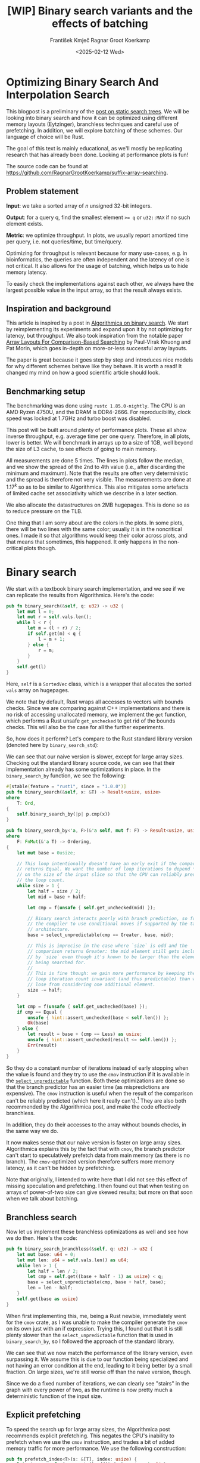#+title: [WIP]  Binary search variants and the effects of batching
#+filetags: @walkthrough binary-search wip
#+OPTIONS: ^:{} num:t
#+hugo_front_matter_key_replace: author>authors
#+toc: headlines 3
#+hugo_level_offset: 1
#+author: František Kmječ
#+author: Ragnar Groot Koerkamp
#+date: <2025-02-12 Wed>

* Optimizing Binary Search And Interpolation Search
:PROPERTIES:
:CUSTOM_ID: optimizing-binary-search-and-interpolation-search
:END:
This blogpost is a preliminary of the
[[https://curiouscoding.nl/posts/static-search-tree/][post on static
search trees]]. We will be looking into binary search and how it can be
optimized using different memory layouts (Eytzinger), branchless
techniques and careful use of prefetching. In addition, we will explore
batching of these schemes. Our language of choice will be Rust.

The goal of this text is mainly educational, as we'll mostly be
replicating research that has already been done. Looking at performance plots is fun!

The source code can be found at [[https://github.com/RagnarGrootKoerkamp/suffix-array-searching]].

** Problem statement
:PROPERTIES:
:CUSTOM_ID: problem-statement
:END:
*Input*: we take a sorted array of /n/ unsigned 32-bit integers.

*Output*: for a query q, find the smallest element ~>= q~ or =u32::MAX=
if no such element exists.

*Metric*: we optimize throughput. In plots, we usually report amortized
time per query, i.e. not queries/time, but time/query.

Optimizing for throughput is relevant because for many use-cases,
e.g. in bioinformatics, the queries are often independent and the
latency of one is not critical. It also allows for the usage of
batching, which helps us to hide memory latency.

To easily check the implementations against each other,
we always have the largest possible value in the input array, so that the result always exists.

** Inspiration and background
This article is inspired by a post in
[[https://en.algorithmica.org/hpc/data-structures/binary-search/][Algorithmica
on binary search]]. We start by reimplementing its experiments and
expand upon it by not optimizing for latency, but throughput. We also
took inspiration from the notable paper
[[https://arxiv.org/pdf/1509.05053][Array Layouts For Comparison-Based
Searching]] by Paul-Virak Khuong and Pat Morin, which goes in-depth on
more-or-less successful array layouts.

The paper is great because it goes step by step and introduces nice models
for why different schemes behave like they behave. It is worth a read! It changed
my mind on how a good scientific article should look.

** Benchmarking setup
The benchmarking was done using =rustc 1.85.0-nightly=. The CPU is an AMD
Ryzen 4750U, and the DRAM is DDR4-2666. For reproducibility, clock speed
was locked at 1.7GHz and turbo boost was disabled.

This post will be built around plenty of performance plots. These all show inverse throughput,
e.g. average time per one query. Therefore, in all plots, lower is better. We will benchmark
in arrays up to a size of 1GB, well beyond the size of L3 cache, to see effects of going to main memory.

All measurements are done 5 times. The lines in plots follow the median, and we
show the spread of the 2nd to 4th value (i.e., after discarding the
minimum and maximum). Note that the results are often very deterministic and the spread is therefore not very visible.
The measurements are done at \(1.17^k\) so as to be similar to
Algorithmica. This also mitigates some artefacts of limited cache set
associativity which we describe in a later section.

We also allocate the datastructures on 2MB hugepages. This is done so as to reduce
pressure on the TLB.

One thing that I am sorry about are the colors in the plots. In some plots, there will be two lines with the same color;
usually it is in the noncritical ones. I made it so that algorithms would keep their color across plots, and that
means that sometimes, this happened. It only happens in the non-critical plots though.

* Binary search
We start with a textbook binary search implementation,
and we see if we can replicate the results from Algorithmica. Here's the
code:

#+begin_src rust
pub fn binary_search(&self, q: u32) -> u32 {
    let mut l = 0;
    let mut r = self.vals.len();
    while l < r {
        let m = (l + r) / 2;
        if self.get(m) < q {
            l = m + 1;
        } else {
            r = m;
        }
    }
    self.get(l)
}
#+end_src

Here, =self= is a =SortedVec= class, which is a wrapper that allocates the sorted =vals= array
on hugepages.

We note that by default, Rust wraps all accesses to vectors with bounds
checks. Since we are comparing against C++ implementations and there is
no risk of accessing unallocated memory, we implement the =get=
function, which performs a Rust unsafe =get_unchecked= to get rid of the
bounds checks. This will also be the case for all the further
experiments.

So, how does it perform? Let's compare to the Rust standard library
version (denoted here by =binary_search_std=):

#+attr_html: :class inset
[[file:plots/binsearch-std-vs-binsearch.svg]]

We can see that our naive version is slower, except for large array sizes. Checking out the
standard library source code, we can see that their implementation already
has some optimizations in place. In the =binary_search_by= function, we
see the following:

#+begin_src rust
#[stable(feature = "rust1", since = "1.0.0")]
pub fn binary_search(&self, x: &T) -> Result<usize, usize>
where
    T: Ord,
{
    self.binary_search_by(|p| p.cmp(x))
}

pub fn binary_search_by<'a, F>(&'a self, mut f: F) -> Result<usize, usize>
where
    F: FnMut(&'a T) -> Ordering,
{
    let mut base = 0usize;

    // This loop intentionally doesn't have an early exit if the comparison
    // returns Equal. We want the number of loop iterations to depend *only*
    // on the size of the input slice so that the CPU can reliably predict
    // the loop count.
    while size > 1 {
        let half = size / 2;
        let mid = base + half;

        let cmp = f(unsafe { self.get_unchecked(mid) });

        // Binary search interacts poorly with branch prediction, so force
        // the compiler to use conditional moves if supported by the target
        // architecture.
        base = select_unpredictable(cmp == Greater, base, mid);

        // This is imprecise in the case where `size` is odd and the
        // comparison returns Greater: the mid element still gets included
        // by `size` even though it's known to be larger than the element
        // being searched for.
        //
        // This is fine though: we gain more performance by keeping the
        // loop iteration count invariant (and thus predictable) than we
        // lose from considering one additional element.
        size -= half;
    }

    let cmp = f(unsafe { self.get_unchecked(base) });
    if cmp == Equal {
        unsafe { hint::assert_unchecked(base < self.len()) };
        Ok(base)
    } else {
        let result = base + (cmp == Less) as usize;
        unsafe { hint::assert_unchecked(result <= self.len()) };
        Err(result)
    }
}
#+end_src

So they do a constant number of iterations instead of early stopping
when the value is found and they try to use the =cmov= instruction if it
is available in the [[https://doc.rust-lang.org/std/intrinsics/fn.select_unpredictable.html][=select_unpredictable=]] function. Both these optimizations are done so that the branch
predictor has an easier time (as mispredictions are expensive). The =cmov=
instruction is useful when the result of the comparison can't be
reliably predicted (which here it really can't).[fn::Here's [[https://yarchive.net/comp/linux/cmov.html][Linus talking about it]]] They are also both
recommended by the Algorithmica post, and make the code effectively branchless.

In addition, they do their accesses to the array without bounds checks, in the same way we do.

It now makes sense that our naive version is faster on large array sizes.
Algorithmica explains this by the fact that with =cmov=, the branch predictor can't
start to speculatively prefetch data from main memory (as there is no branch). The =cmov=-optimized version
therefore suffers more memory latency, as it can't be hidden by prefetching.

Note that originally, I intended to write here that I did not see this effect of missing speculation and prefetching.
I then found out that when testing on arrays of power-of-two size can give skewed results; but more on
that soon when we talk about batching.

** Branchless search
Now let us implement these branchless optimizations as well and see how we do then.
Here's the code:

#+begin_src rust
pub fn binary_search_branchless(&self, q: u32) -> u32 {
    let mut base: u64 = 0;
    let mut len: u64 = self.vals.len() as u64;
    while len > 1 {
        let half = len / 2;
        let cmp = self.get((base + half - 1) as usize) < q;
        base = select_unpredictable(cmp, base + half, base);
        len = len - half;
    }
    self.get(base as usize)
}
#+end_src

When first implementing this, me, being a Rust newbie, immediately went
for the =cmov= crate, as I was unable to make the compiler generate
the =cmov= on its own just with an if expression. Trying this, I found
out that it is still plenty slower than the =select_unpredictable=
function that is used in =binary_search_by=, so I followed the approach
of the standard library.

#+attr_html: :class inset
[[file:plots/binsearch-std-vs-branchless.svg]]

We can see that we now match the performance of the library version, even surpassing it. We
assume this is due to our function being specialized and not having an
error condition at the end, leading to it being better by a small
fraction. On large sizes, we're still worse off than the naive version, though.

Since we do a fixed number of iterations, we can clearly see "stairs" in the graph with every
power of two, as the runtime is now pretty much a deterministic function of the input size.

** Explicit prefetching
To speed the search up for large array sizes, the Algorithmica post recommends explicit prefetching.
This negates the CPU's inability to prefetch when we use the =cmov= instruction, and trades a bit
of added memory traffic for more performance.
We use the following construction:

#+begin_src rust
pub fn prefetch_index<T>(s: &[T], index: usize) {
    let ptr = unsafe { s.as_ptr().add(index) as *const u64 };
    prefetch_ptr(ptr);
}
#+end_src

And using this function, we explicitly prefetch both the locations where
the binary search could lead us in a given iteration:

#+begin_src rust
prefetch_index(&self.vals, (base + half / 2 - 1) as usize);
prefetch_index(&self.vals, (base + half + half / 2 - 1) as usize);
#+end_src

#+attr_html: :class inset
[[file:plots/binsearch-std-vs-branchless-prefetch.svg]]

The prefetching does its part, giving us a nice small ~10-15% speedup.
You see there is a small slowdown at small sizes, which is to be expected.

** Batching
So far we have been replicating the work Algorithmica has done. Now it is time to use the fact that we only care about throughput,
and talk about batching.

In this context, batching is just what it sounds like: we will take
several requests at once, and we will handle them concurrently within a
single function. In every loop iteration, we do a comparison for each of
the queries, and we move the =base= index for the query accordingly.

We start with the branchless version with no prefetching:

#+begin_src rust
pub fn batch_impl_binary_search_branchless<const P: usize>(
    &self,
    qb: &[u32; P],
) -> [u32; P] {
    let mut bases = [0u64; P];
    let mut len = self.vals.len() as u64;
    while len > 1 {
        let half = len / 2;
        len = len - half;
        for i in 0..P {
            let cmp = self.get((bases[i] + half - 1) as usize) < qb[i];
            bases[i] = select_unpredictable(cmp, bases[i] + half, bases[i]);
        }
    }

    bases.map(|x| self.get(x as usize))
}
#+end_src

The reason this is advantageous is that it allows us to "amortize" or "hide"
memory latency; while comparing and computing the next relevant address
for the search, we can already query the memory for the next value. Since we don't care
about latency but only throughput, we can do this at essentially no cost! And since
the search is a memory-bottlenecked operation, we can speed it up many times.



#+attr_html: :class inset
[[file:plots/binsearch-branchless-batched.svg]]

When I first thought about this, I figured that explicit prefetching should not be needed.
But in the S+-tree post, Ragnar found that explicitly prefetching memory that
was going to be accessed at the next interval size was also helpful. We
therefore add it as well, just to compare:

#+attr_html: :class inset
[[file:plots/binsearch-branchless-prefetched-batched.svg]]

We compare the two best variants to see their differences:

#+attr_html: :class inset
[[file:plots/binsearch-batched-vs-batched-prefetch.svg]]

We see that the prefetching is helping a bit at large array sizes, so we'll keep it. It does not add too much memory traffic
(the CPU would have to fetch the data anyway) and provides a nice hint when there is time to prefetch ahead. It makes things a bit worse
at small array sizes, but that is to be expected.

** A note on power-of-two array sizes
In the bechmarking setup section, we wrote about not doing the
benchmarks on power-of two-sized arrays. Now is the time to talk about
why. Let us repeat the previous experiment with multiple batch sizes
with arrays of size \(2^k\), \(5/4 \cdot 2^k\) , \(3/2 \cdot 2^k\) and
\(7/4 \cdot 2^k\).

#+attr_html: :class inset
[[file:plots/binsearch-branchless-batched-comparison-pow2.svg]]

Notice the sawtooth pattern on the right side of the plot. We see that when the size of the searched
array is a power of two, the time per query jumps higher. This effect
also gets more pronounced with more batching. Why is this?

After consulting the array layouts paper and the Algorithmica post, we
find that the answer is poor cache utilization. The CPU cache sets have
limited associativity, and when our memory accesses are regularly spaced
(a multiple of cache size apart from each other), they will tend to kick
each other out of the cache, leading to more loading from main memory.
The article
[[http://pvk.ca/Blog/2012/07/30/binary-search-is-a-pathological-case-for-caches/][Binary
Search is a Pathological Case for Caches]] goes more in-depth on this,
if you are interested. I personally was puzzled by this at first and had
to think hard about why the program is faster for batch size of 4 at
large sizes, only to find it actually is not.

* Eytzinger
:PROPERTIES:
:CUSTOM_ID: alternative-memory-layout
:END:
An issue with the standard array layout is that caches are not optimally
exploited. When you think about it, the first few queries in the array are really
far apart from each other, and for each of them, we need to fetch a whole cacheline,
but we only use one element from that cacheline. We can only exploit spatial locality
in the bottom layers of the search. The Eytzinger layout can fix this, while also being
friendly to efficient prefetching.

First, as a personal note: when I first encountered the layout, I had no idea it actually had this
name. It was for a university programming homework and the task was to
code a binary heap. To not have to deal with pointers, the heap layout
was specified by indices in arrays. When at position \(i\), the left
descendant is at position \(2i\) and the right one is at position
\(2i + 1\). I think it is a very common exercise, so maybe you have encountered it in the same way.
An illustration of the layout is shown below:

#+caption: A picture of the Eytzinger layout (taken from Algorithmica)
#+attr_html: :class inset
[[file:plots/eytzinger-layout-picture.png]]

As for how to build the layout from a sorted array, there is a simple recursive algorithm
which is well described in Algorithmica, so we will not waste space here
and will refer the reader there if interested.

So, why should Eytzinger be better?
The whole problem of array searching is very memory bound; it is about how fast can we query memory
and how many levels of the search can we fit into caches so that we don't have to do many main memory requests.
In many ways, a normal sorted array and Eytzinger are similar. Eytzinger is very efficient at caching values
at the top of the tree (one query of 64B can help us go forward by 4 layers in the search) while sorted array
is efficient in the same manner at the bottom of the tree. In addition, Eytzinger will allow us to more efficiently prefetch
all the possible paths up to 4 steps into the future.

Algorithmica finds that in the end, it is the efficient prefetching that leads to good performance. We shall see
that for a batched and a multithreaded implementation, it the better efficiency at the top of the tree is crucial.
When conducting many queries, caching the top is better, because it can be better reused and leads to less main
memory traffic overall. But we shall see that in due time.

** Naive implementation
The API stays the same as for normal binary search; we get a query and
we return the lower bound or =u32::MAX= when the lower bound does not
exist.

Notice that indexing starts from one. This makes the layout a bit easier
to implement, is a bit more pleasant to caches (layers of the tree will be aligned to multiples of cache size), and allows us to easily
handle the case where the lower bound does not exist, as the way we calculate the final index will result in zero.

#+begin_src rust
let mut idx = 1;
while idx < self.vals.len() {
    idx = 2 * idx + (q > self.get(idx)) as usize;
}
idx = search_result_to_index(idx);
self.get(idx)
#+end_src

The first while loop looks through the array, but the index it generates
in the end will be out of bounds. How do we get the index of the lower
bound?

I needed some time to grok this from the Algorithmica post, so I will
write it here in my own words. Essentially, each iteration of the
=while= loop resembles either going to the left or to the right in the
binary tree represented by the layout. By the end of the loop, the index
will resemble our trajectory through the tree in a bitwise format; each
bit will represent whether we went right (1) or left (0) in the tree,
with the most significant bit representing the decision on the top of
the tree.

Now, let's think about how the trajectory finding the lower bound will
look. Either we will not find it, so the trajectory will be all ones,
since =q= was always greater than each element of the array. Then we want
to return the default value, which we have stored at index 0 of the
=self.vals= array.

In the case the lower bound was found, we infer that we compared =q=
against it once in the trajectory, went left and then only went right
afterwards (because it is the smallest value ~>= q~, all values smaller
than it are smaller than q). Therefore, we have to strip all the right
turns (ones) at the end of the trajectory and then one bit.

Putting this together, what we want to do is this (hidden in the function
=search_result_to_index=):

#+begin_src rust
idx >> (idx.trailing_ones() + 1)
#+end_src

Okay, let us see how it performs!

#+attr_html: :class inset
[[file:plots/eytzinger-vs-binsearches.svg]]

Okay, so we see the layout is a bit slower at the smaller sizes and not too great at the large
array sizes. So far, not too good. Notice the bumps on small array sizes. These are not random, they are actually
branch mispredictions in the final iteration. We'll fix them later.

** Prefetching
The great thing about Eytzinger is that
prefetching can be super effective. This is due to the fact that if we
are at index \(i\), the next index is going to be at \(2i\) or
\(2i + 1\). That means that if we prefetch, we can actually prefetch
both of the possible options within the same cacheline!

We can make use of this effect up to the effective cache line size. A usual CL
length is 64 bytes, meaning that the cache line can fit 16 =u32= values.
If we prefetch 4 Eytzinger iterations ahead, e.g. to position \(16i\),
we can get all the possible options at that search level in a single
cache line! So, let's implement this:

#+begin_src rust
/// L: number of levels ahead to prefetch.
pub fn search_prefetch<const L: usize>(&self, q: u32) -> u32 {
    let mut idx = 1;
    while (1 << L) * idx < self.vals.len() {
        idx = 2 * idx + (q > self.get(idx)) as usize;
        prefetch_index(&self.vals, (1 << L) * idx);
    }
    while idx < self.vals.len() {
        idx = 2 * idx + (q > self.get(idx)) as usize;
    }
    idx = search_result_to_index(idx);
    self.get(idx)
}
#+end_src

As for the performance, it gets a lot better at large sizes:

#+attr_html: :class inset
[[file:plots/eytzinger-prefetching.svg]]

And we can see that prefetching 4 iterations ahead is really best,
which makes sense, because we're not really doing more work, we're just utilizing the fetched cachelines better.

** Branchless Eytzinger
Now, we go on to fixing the bumpiness in the Eytzinger graph. This is
caused by branch mispredictions on when to end the loop; if the array
size is close to a power of two, the ending is easy to predict, but
otherwise, it is difficult for the CPU. We proceed as Algorithmica
suggests, doing a fixed number of iterations and then doing one
conditional move if still needed. We also still do prefetching:

#+begin_src rust
pub fn search_branchless_prefetch<const L: usize>(&self, q: u32) -> u32 {
    let mut idx = 1;
    let prefetch_until = self.num_iters as isize - L as isize;
    for _ in 0..prefetch_until {
        let jump_to = (q > self.get(idx)) as usize;
        idx = 2 * idx + jump_to;
        // the extra prefetch is apparently very slow here; why?
        prefetch_index(&self.vals, (1 << L) * idx);
    }

    for _ in prefetch_until..(self.num_iters as isize) {
        let jump_to = (q > self.get(idx)) as usize;
        idx = 2 * idx + jump_to;
    }

    idx = self.get_next_index_branchless(idx, q);
    idx = search_result_to_index(idx);
    self.get(idx)
}
#+end_src

Where the =get_next_index_branchless= uses an explicit =cmov= from the
=cmov= crate. It was surprisingly difficult to get the compiler to
accept this optimization, as =select_unpredictable= did not quite work.

#+attr_html: :class inset
[[file:plots/eytzinger-branchless-prefetching.svg]]

On the performance plot, we see that this helps remove the bumps and also slightly helps
the performance when the array size is big.

** Batched Eytzinger
Now, let us do batching the same way we did with binary search. We will
consider two variants, prefetched and not prefetched. The prefetching shouldn't really be needed; the
batching should properly overlay memory requests anyway. But modern computers
are strange beasts, so we'll try it and we'll see. See the source code below.

*** Non-prefetched

#+begin_src rust
pub fn batch_impl<const P: usize>(&self, qb: &[u32; P]) -> [u32; P] {
    let mut k = [1; P]; // current indices

    for _ in 0..self.num_iters {
        for i in 0..P {
            let jump_to = (self.get(k[i]) < qb[i]) as usize;
            k[i] = 2 * k[i] + jump_to;
        }
    }
    for i in 0..P {
        k[i] = self.get_next_index_branchless(k[i], qb[i]);
        k[i] = search_result_to_index(k[i]);
    }

    k.map(|x| self.get(x))
}
#+end_src

#+attr_html: :class inset
[[file:plots/eytzinger-batched-comparison.svg]]

*** Prefetched

#+begin_src rust
pub fn batch_impl_prefetched<const P: usize, const L: usize>(&self, qb: &[u32; P]) -> [u32; P] {
    let mut k = [1; P]; // current indices
    let prefetch_until = self.num_iters as isize - L as isize;

    for _ in 0..prefetch_until {
        for i in 0..P {
            let jump_to = (self.get(k[i]) < qb[i]) as usize;
            k[i] = 2 * k[i] + jump_to;
            prefetch_index(&self.vals, (1 << L) * k[i]);
        }
    }

    for _ in prefetch_until..(self.num_iters as isize) {
        for i in 0..P {
            let jump_to = (self.get(k[i]) < qb[i]) as usize;
            k[i] = 2 * k[i] + jump_to;
        }
    }

    for i in 0..P {
        k[i] = self.get_next_index_branchless(k[i], qb[i]);
        k[i] = search_result_to_index(k[i]);
    }
    // println!("{:?}", k);
    k.map(|x| self.get(x))
}
#+end_src

#+attr_html: :class inset
[[file:plots/eytzinger-batched-prefetched-comparison.svg]]


We compare the two graphs and compare the two best options, one from prefetched and
non-prefetched:

#+attr_html: :class inset
[[file:plots/eytzinger-best-batching-comparison.svg]]

We see that the prefetched version is a few percent faster on large input sizes.
Therefore, we select it as our best eytzinger version.

* Eytzinger or BinSearch?
Now, to compare batched Eytzinger to batched binary search:

#+attr_html: :class inset
[[file:plots/binsearch-eytzinger-conclusion.svg]]

We see that batched Eytzinger beats batched binary search by some amount, especially at larger array sizes.
If we compare the two layouts, we know that Eytzinger provides better locality at the top of the search
while the normal sorted array layout for binary search provides better locality at the bottom of the search.
Both of these effects are largely offset by batching (because it hides the latency of memory accesses quite well).

So why is Eytzinger faster? I was wondering this and so I wrote a simple Python script simulating the behaviour
of batched Eytzinger and binary search. The setup was a single-layer, fixed-size, direct-mapped cache. What I found
was that when it comes to memory throughput, batched Eytzinger is more advantageous. This is because the more-accessed top levels of the
tree are more efficiently cached and can be reused between queries. This leads to less cache lines fetched from main memory overall
compared to binary search. This is what makes it faster at large sizes compared to normal binary search.

* Memory efficiency -- parallel search and comparison to B-trees
Now let us push memory to its limits and compare the layouts when we are allowed to use multiple threads to query.
For this test, I have turned off hyperthreading and locked the CPU to 8 cores.
The first interesting aspect of this is whether prefetching will help now. Let's first look at binary search:

#+attr_html: :class inset
[[file:plots/binsearch-batched-vs-batched-prefetch-multithreaded.svg]]

We see that as the prefetching increases pressure on memory, it is again mostly counterproductive in the multithreaded setting.
In the next plot we see that batching is helpful up to roughly size 32, and then it levels out.

#+attr_html: :class inset
[[file:plots/binsearch-branchless-batched-multithreaded.svg]]

We will use batch size 32 as a reference.

As far as Eytzinger goes:

#+attr_html: :class inset
[[file:plots/eytzinger-best-batching-comparison-multithreaded.svg]]
Here we see that prefetching does makes it slightly better. We keep it for the comparison.

#+attr_html: :class inset
[[file:plots/eytzinger-batched-prefetched-comparison-multithreaded.svg]]

Here we see that increasing batch size too much hurts performance on small array sizes, and does not improve
performance much beyond batch size 16. We therefore use batch size 16 as a reference for Eytzinger, as it nicely combines speedup at small and large sizes.
So for the final comparison:

#+attr_html: :class inset
[[file:plots/binsearch-eytzinger-conclusion-multithreaded.svg]]

In the plot, we also include one of the fast S-tree versions to have a direct comparison on my machine. We can see that the S-trees are a bit
slower on small array sizes, but get faster on large sizes. The greater speed at larger sizes is well explained by the fact that S-trees
utilize the cache much better (one node in the tree is essentially one cacheline), leading to less main memory transfers.

We also see that Eytzinger is a bit faster than binsearch, likely due to better memory efficiency in the top tree levels, as we have already seen in the singlethreaded
case. There, the difference between Eytzinger and binary search was roughly 8-10% of performance at 1GB; here we see the difference is also in the single percentage digits.

We can also look at a direct comparison of single and multi-threaded variants:

#+attr_html: :class inset
[[file:plots/single-vs-multithreaded.svg]]

Overall, the speedup was roughly 4 (at array size 1GB) when using 8 threads. This clearly indicates that we're memory bound. If we wanted to go for more speed and more cache utilization, we could start the first $\lg(n)/2$ layers with the Eytzinger layout and the bottom $\lg(n)/2$ layers
with a standard sorted array. However, we won't delve into this here, as there is more efficient stuff one can do; check out the post on S-trees!
Otherwise, if you are curious, the array layouts paper goes quite in-depth on this.

* Interpolation search
In the static search tree post, Ragnar suggested looking at [[https://en.wikipedia.org/wiki/Interpolation_search][interpolation search]] as an option to do less accesses to main memory.
For completeness, we will implement it here as well to check out how it performs.

The idea behind interpolation search based on the fact if data is drawn from a random uniform distribution, then when we sort it
and plot the indices on the x-axis and values on the y-axis, we should roughly get a straight line. Using that, when we have the query,
we can efficiently interpolate ("guess") where values corresponding to the query should be.

When the input data is nicely evenly distributed, the complexity is $O(\lg \lg n)$ iterations, rather than $O(\lg n)$ for binary search.
When the data is not well distributed, the worst case complexity is $O(n)$, which is illustrated by the following example. Imagine we're searching for
2 in the following array of 10000 elements:


#+begin_src rust
1111111111111111111111112 9999
*.  --------------------     *
 *.                          *
  *                          *
   *                         *
                        *    *
#+end_src

Every time we do the interpolation, we suspect that the 2 is on the second position of the array. It is therefore very easy to construct pathological
examples for interpolation search. Even in non-adversarial settings, like with the human genome, we could get into trouble with non-uniform distribution
of input data. But let's try it out anyway and see how it goes.


#+begin_src rust
pub fn interpolation_search(&self, q: u32) -> u32 {
    let mut l: usize = 0;
    let mut r: usize = self.vals.len() - 1;
    let mut l_val: usize = self.get(l).try_into().unwrap();
    let mut r_val: usize = self.get(r).try_into().unwrap();
    let q_val = q.try_into().unwrap();
    if q_val <= l_val {
        return self.get(l);
    }
    assert!(
        r_val.checked_mul(r).is_some(),
        "Too large K causes integer overflow."
    );
    while l < r {
        // The +1 and +2 ensure l<m<r.
        let mut m: usize = l + (r - l) * (q_val - l_val + 1) / (r_val - l_val + 2);
        let low = l + (r - l) / 16;
        let high = l + 15 * (r - l) / 16;
        m = m.clamp(low, high);
        let m_val: usize = self.get(m).try_into().unwrap();
        if m_val < q_val {
            l = m + 1;
            l_val = m_val;
        } else {
            r = m;
            r_val = m_val;
        }
    }
    self.get(l)
}
#+end_src

For the following plots, please notice that compared to the previous section, the scale changed quite drastically, so the results
are quite a bit worse for the algorithm.

#+attr_html: :class inset
[[file:plots/interp-vs-binsearch.svg]]

We see that the performance is mostly terrible, multiple times slower than even standard library binary search, even though it beats it at large array sizes. Looking at =perf= outputs,
we see that the issue is two-fold. Firstly, there is a data hazard on the if condition in each iteration. But secondly, integer division
is just very slow.

We try if batching can hide some of this, as it did before:

#+begin_src rust
    pub fn interp_search_batched<const P: usize>(&self, qs: &[u32; P]) -> [u32; P] {
        let mut ls = [0usize; P];
        let mut rs = [self.vals.len() - 1; P];
        let mut l_vals: [usize; P] = ls.map(|i| self.get(i).try_into().unwrap());
        let mut r_vals: [usize; P] = rs.map(|i| self.get(i).try_into().unwrap());
        let mut retvals = [0u32; P];
        let mut done = [false; P];
        let mut done_count = 0;

        // trick to avoid negative values
        for i in 0..P {
            let q_val: usize = qs[i].try_into().unwrap();
            if q_val <= l_vals[i] {
                retvals[i] = self.get(ls[i]);
                done_count += 1;
                done[i] = true;
            }
        }

        while done_count < P {
            for i in 0..P {
                if done[i] {
                    continue;
                }

                let q_val = qs[i].try_into().unwrap();
                let l = ls[i];
                let r = rs[i];
                let l_val = l_vals[i];
                let r_val = r_vals[i];

                if l >= r {
                    retvals[i] = self.get(l);
                    done_count += 1;
                    done[i] = true;
                    continue;
                }

                let mut m: usize = l + (r - l) * (q_val - l_val + 1) / (r_val - l_val + 2);
                let low = l + (r - l) / 16;
                let high = l + 15 * (r - l) / 16;
                m = m.clamp(low, high);
                let m_val = self.get(m).try_into().unwrap();
                if m_val < q_val {
                    ls[i] = m + 1;
                    l_vals[i] = m_val;
                } else {
                    rs[i] = m;
                    r_vals[i] = m_val;
                }
            }
        }

        retvals
    }
#+end_src

#+attr_html: :class inset
[[file:plots/interp-vs-binsearch-batched.svg]]

The performance improves a bit and is decent for large array sizes, but still nowhere close to the level of performance of previous schemes.
The division is a bottleneck and it is hard to optimize it away. I tried to go around it with SIMD, but there, efficient integer division
instructions don't really exist either, and the performance gains are minimal.[fn::When reimplementing the batched version with SIMD, I burned myself by thinking that the Rust portable SIMD =clamp()= function would do an element-wise clamp. Watch out, [[https://github.com/rust-lang/rust/issues/94682][it doesn't]], at least not at this time.]

An interesting factor for interpolation search is also how it performs well on non-random data. Therefore, we download a part of the human genome
from [[https://s3-us-west-2.amazonaws.com/human-pangenomics/T2T/CHM13/assemblies/analysis_set/chm13v2.0.fa.gz][here]].
and compute 32-bit prefixes of all the suffixes. We then search in a subset of them and measure performance. This should be slower, as the data
is not going to be exactly uniformly distributed.

I tried at first with just taking the first X 16-mers, sorting them and then conducting a search on them. I ended up with a really strange result
where the time per query would at first increase sharply, then fall and then take off again. The reason for this strange result is that the human data is strongly non-uniform. As interpolation search
performs badly with increasing non-uniformity, we can assume that the start of the genome is really, really badly distributed
and the distribution goes back to something resembling a uniform one as we increase the size of the sample we're searching.

I fixed this by not always starting from the beginning, but taking a random starting index in the unsorted array of 16-mers
and taking a continuous segment from it. That way, the results will be quite realistic (it makes sense to search through a continuous segment
of the genome) but we will avoid the skewed start.

#+attr_html: :class inset
[[file:plots/interp-vs-binsearch-batched-human-final.svg]]

We see that the result is noisy, but more as expected. The results are not really too bad; the data seems to be "random enough". But overall, it isn't really enough to make the scheme worthwhile against the other ones.
We can see the comparison to Eytzinger in the plot.
For completeness we also show the graph for the multithreaded case:

#+attr_html: :class inset
[[file:plots/interp-vs-binsearch-batched-human-final-multithreaded.svg]]

Overall, I did not see this as a priority and did not spend too much time at optimizing it, as it seems like a bit of a dead end. I would appreciate
ideas; if you have them, please let me know.

* Conclusion and takeaways
Overall, we found that the conclusions from the Algorithmica article and from the array layouts paper mostly hold even for batched settings. Eytzinger
is the best choice for a simple algorithm that is also very fast. It beats standard binary search due to its better cache use characteristics
and ease of prefetching. The other major takeaway is of course that batching is essentially free performance and if you can, you should always do it.

For interpolation search, I did not believe the scheme to be too worthwhile; it is difficult to optimize and relies on the characteristics of the data
for performance. Given there are schemes like Eytzinger or S-trees that are well suited for modern hardware optimizations, I think you should mostly
use those even though the asymptotics are worse.

When writing this, I was suprised to see that the Rust standard library has some optimizations for binary search already implemented, but not all that are recommended
by our sources, namely, prefetching is missing. This is suprising, because prefetching arguably does not cost almost anything. Is it due to unavailability of prefetch instructions
on some platforms?

Anyway, it was a lot of fun to go a bit into the world of performance engineering. Thanks to Ragnar for the idea & the opportunity!
